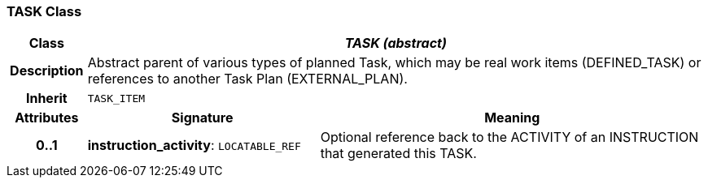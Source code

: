 === TASK Class

[cols="^1,3,5"]
|===
h|*Class*
2+^h|*_TASK (abstract)_*

h|*Description*
2+a|Abstract parent of various types of planned Task, which may be real work items (DEFINED_TASK) or references to another Task Plan (EXTERNAL_PLAN).

h|*Inherit*
2+|`TASK_ITEM`

h|*Attributes*
^h|*Signature*
^h|*Meaning*

h|*0..1*
|*instruction_activity*: `LOCATABLE_REF`
a|Optional reference back to the ACTIVITY of an INSTRUCTION that generated this TASK.
|===
